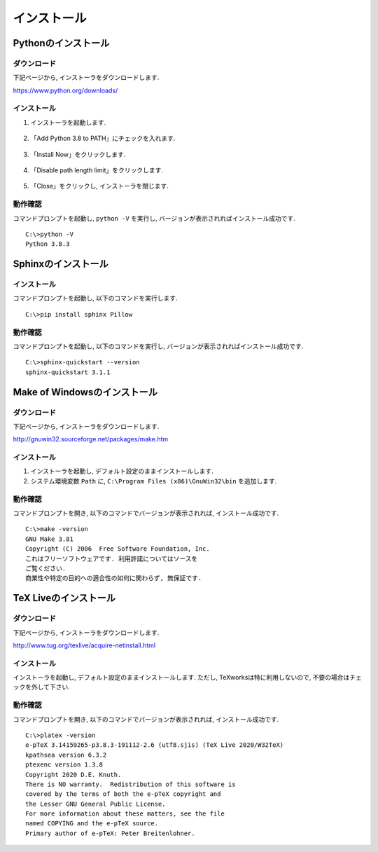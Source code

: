 ==============
 インストール
==============

Pythonのインストール
====================

ダウンロード
------------


下記ページから, インストーラをダウンロードします.

https://www.python.org/downloads/

.. figure:: images/install/python-download.png
            

インストール
------------

1. インストーラを起動します.

   .. figure:: images/install/python-run-installer.png
   

2. 「Add Python 3.8 to PATH」にチェックを入れます.

   .. figure:: images/install/python-add-path.png

3. 「Install Now」をクリックします.

   .. figure:: images/install/python-exec-install.png

4. 「Disable path length limit」をクリックします.

   .. figure:: images/install/python-path-length.png

5. 「Close」をクリックし, インストーラを閉じます.

   .. figure:: images/install/python-close-installer.png


動作確認
--------

コマンドプロンプトを起動し, ``python -V`` を実行し,
バージョンが表示されればインストール成功です.

::
   
   C:\>python -V
   Python 3.8.3



Sphinxのインストール
====================


インストール
------------

コマンドプロンプトを起動し, 以下のコマンドを実行します.

::

   C:\>pip install sphinx Pillow


動作確認
--------

コマンドプロンプトを起動し, 以下のコマンドを実行し,
バージョンが表示されればインストール成功です.

::

   C:\>sphinx-quickstart --version
   sphinx-quickstart 3.1.1



Make of Windowsのインストール
=============================


ダウンロード
------------

下記ページから, インストーラをダウンロードします.

http://gnuwin32.sourceforge.net/packages/make.htm

.. figure:: images/install/make-download.png


インストール
------------

1. インストーラを起動し, デフォルト設定のままインストールします.

2. システム環境変数 ``Path`` に, ``C:\Program Files (x86)\GnuWin32\bin``
   を追加します.


動作確認
--------

コマンドプロンプトを開き, 以下のコマンドでバージョンが表示されれば,
インストール成功です.

::

   C:\>make -version
   GNU Make 3.81
   Copyright (C) 2006  Free Software Foundation, Inc.
   これはフリーソフトウェアです. 利用許諾についてはソースを
   ご覧ください.
   商業性や特定の目的への適合性の如何に関わらず, 無保証です.


TeX Liveのインストール
======================


ダウンロード
------------

下記ページから, インストーラをダウンロードします.

http://www.tug.org/texlive/acquire-netinstall.html

.. figure:: images/install/texlive-download.png


インストール
------------

インストーラを起動し, デフォルト設定のままインストールします.
ただし, TeXworksは特に利用しないので,
不要の場合はチェックを外して下さい.

.. figure:: images/install/texlive-texworks.png
            

動作確認
--------

コマンドプロンプトを開き, 以下のコマンドでバージョンが表示されれば,
インストール成功です.

::

   C:\>platex -version
   e-pTeX 3.14159265-p3.8.3-191112-2.6 (utf8.sjis) (TeX Live 2020/W32TeX)
   kpathsea version 6.3.2
   ptexenc version 1.3.8
   Copyright 2020 D.E. Knuth.
   There is NO warranty.  Redistribution of this software is
   covered by the terms of both the e-pTeX copyright and
   the Lesser GNU General Public License.
   For more information about these matters, see the file
   named COPYING and the e-pTeX source.
   Primary author of e-pTeX: Peter Breitenlohner.
